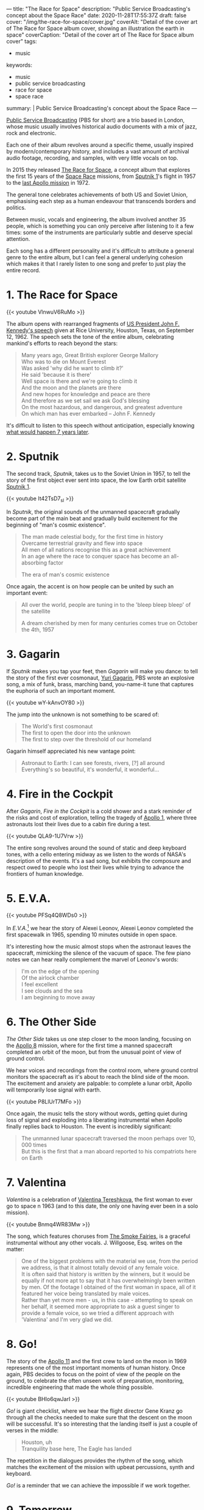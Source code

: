 ---
title: "The Race for Space"
description: "Public Service Broadcasting's concept about the Space Race"
date: 2020-11-28T17:55:37Z
draft: false
cover: "/img/the-race-for-space/cover.jpg"
coverAlt: "Detail of the cover art of The Race for Space album cover, showing an illustration the earth in space"
coverCaption: "Detail of the cover art of The Race for Space album cover"
tags:
  - music
keywords:
  - music
  - public service broadcasting
  - race for space
  - space race
summary: |
  Public Service Broadcasting's concept about the Space Race
---

[[http://publicservicebroadcasting.net/][Public Service Broadcasting]] (PBS for short) are a trio based in London, whose music usually involves historical audio documents with a mix of jazz, rock and electronic.

Each one of their album revolves around a specific theme, usually inspired by modern/contemporary history, and includes a vast amount of archival audio footage, recording, and samples, with very little vocals on top.

In 2015 they released [[https://en.wikipedia.org/wiki/The_Race_for_Space_(album)][The Race for Space]], a concept album that explores the first 15 years of the [[https://en.wikipedia.org/wiki/Space_Race][Space Race]] missions, from [[https://en.wikipedia.org/wiki/Sputnik_1][Sputnik 1]]'s flight in 1957 to the [[https://en.wikipedia.org/wiki/Apollo_17][last Apollo mission]] in 1972.

The general tone celebrates achievements of both US and Soviet Union, emphasising each step as a human endeavour that transcends borders and politics.

Between music, vocals and engineering, the album involved another 35 people, which is something you can only perceive after listening to it a few times: some of the instruments are particularly subtle and deserve special attention.

Each song has a different personality and it's difficult to attribute a general genre to the entire album, but I can feel a general underlying cohesion which makes it that I rarely listen to one song and prefer to just play the entire record.

* 1. The Race for Space

{{< youtube VlnwuV6RuMo >}}

The album opens with rearranged fragments of [[https://en.wikipedia.org/wiki/We_choose_to_go_to_the_Moon][US President John F. Kennedy's speech]] given at Rice University, Houston, Texas, on September 12, 1962. The speech sets the tone of the entire album, celebrating mankind's efforts to reach beyond the stars:

#+begin_quote
Many years ago, Great British explorer George Mallory \\
Who was to die on Mount Everest \\
Was asked 'why did he want to climb it?' \\
He said 'because it is there' \\
Well space is there and we're going to climb it \\
And the moon and the planets are there \\
And new hopes for knowledge and peace are there \\
And therefore as we set sail we ask God's blessing \\
On the most hazardous, and dangerous, and greatest adventure \\
On which man has ever embarked -- John F. Kennedy
#+end_quote

It's difficult to listen to this speech without anticipation, especially knowing [[https://en.wikipedia.org/wiki/Apollo_11][what would happen 7 years later]].

* 2. Sputnik

The second track, /Sputnik/, takes us to the Soviet Union in 1957, to tell the story of the first object ever sent into space, the low Earth orbit satellite [[https://en.wikipedia.org/wiki/Sputnik_1][Sputnik 1]].

{{< youtube It42TsD7_sI >}}

In /Sputnik/, the original sounds of the unmanned spacecraft gradually become part of the main beat and gradually build excitement for the beginning of "man's cosmic existence".

#+begin_quote
The man made celestial body, for the first time in history \\
Overcame terrestrial gravity and flew into space \\
All men of all nations recognise this as a great achievement \\
In an age where the race to conquer space has become an all-absorbing factor

The era of man's cosmic existence
#+end_quote

Once again, the accent is on how people can be united by such an important event:

#+begin_quote
All over the world, people are tuning in to the 'bleep bleep bleep' of the satellite

A dream cherished by men for many centuries comes true on October the 4th, 1957
#+end_quote

* 3. Gagarin

If /Sputnik/ makes you tap your feet, then /Gagarin/ will make you dance: to tell the story of the first ever cosmonaut, [[https://en.wikipedia.org/wiki/Yuri_Gagarin][Yuri Gagarin]], PBS wrote an explosive song, a mix of funk, brass, marching band, you-name-it tune that captures the euphoria of such an important moment.

{{< youtube wY-kAnvOY80 >}}

The jump into the unknown is not something to be scared of:

#+begin_quote
The World's first cosmonaut \\
The first to open the door into the unknown \\
The first to step over the threshold of our homeland
#+end_quote

Gagarin himself appreciated his new vantage point:

#+begin_quote
Astronaut to Earth: I can see forests, rivers, [?] all around \\
Everything's so beautiful, it's wonderful, it wonderful...
#+end_quote

* 4. Fire in the Cockpit

After /Gagarin/, /Fire in the Cockpit/ is a cold shower and a stark reminder of the risks and cost of exploration, telling the tragedy of [[https://en.wikipedia.org/wiki/Apollo_1][Apollo 1]], where three astronauts lost their lives due to a cabin fire during a test.

{{< youtube QLA9-1U7Vrw >}}

The entire song revolves around the sound of static and deep keyboard tones, with a cello entering midway as we listen to the words of NASA's description of the events. It's a sad song, but exhibits the composure and respect owed to people who lost their lives while trying to advance the frontiers of human knowledge.

* 5. E.V.A.

{{< youtube PFSq4Q8WDs0 >}}

In /E.V.A./[fn:eva] we hear the story of Alexei Leonov, Alexei Leonov completed the first spacewalk in 1965, spending 10 minutes outside in open space.

It's interesting how the music almost stops when the astronaut leaves the spacecraft, mimicking the silence of the vacuum of space. The few piano notes we can hear really complement the marvel of Leonov's words:

#+begin_quote
I'm on the edge of the opening \\
Of the airlock chamber \\
I feel excellent \\
I see clouds and the sea \\
I am beginning to move away
#+end_quote

* 6. The Other Side

/The Other Side/ takes us one step closer to the moon landing, focusing on the [[https://en.wikipedia.org/wiki/Apollo_8][Apollo 8]] mission, where for the first time a manned spacecraft completed an orbit of the moon, but from the unusual point of view of ground control.

We hear voices and recordings from the control room, where ground control monitors the spacecraft as it's about to reach the blind side of the moon. The excitement and anxiety are palpable: to complete a lunar orbit, Apollo will temporarily lose signal with earth.

{{< youtube P8LlUrT7MFo >}}

Once again, the music tells the story without words, getting quiet during loss of signal and exploding into a liberating instrumental when Apollo finally replies back to Houston. The event is incredibly significant:

#+begin_quote
The unmanned lunar spacecraft traversed the moon perhaps over 10, 000 times \\
But this is the first that a man aboard reported to his compatriots here on Earth
#+end_quote

* 7. Valentina

/Valentina/ is a celebration of [[https://en.wikipedia.org/wiki/Valentina_Tereshkova][Valentina Tereshkova]], the first woman to ever go to space n 1963 (and to this date, the only one having ever been in a solo mission).

{{< youtube Bnmq4WR83Mw >}}

The song, which features choruses from [[http://www.smokefairies.com/][The Smoke Fairies]], is a graceful instrumental without any other vocals. J. Willgoose, Esq. writes on the matter:

#+begin_quote
One of the biggest problems with the material we use, from the period we address, is that it almost totally devoid of any female voice. \\
It is often said that history is written by the winners, but it would be equally if not more apt to say that it has overwhelmingly been written by men. Of the footage I obtained of the first woman in space, all of it featured her voice being translated by male voices. \\
Rather than yet more men - us, in this case - attempting to speak on her behalf, it seemed more appropriate to ask a guest singer to provide a female voice, so we tried a different approach with 'Valentina' and I'm very glad we did.
#+end_quote

[fn:eva] the name is a shorthand for /extravehicular activity/, which indicates a spacesuit designed for usage outside of a vehicle.

* 8. Go!

The story of the [[https://en.wikipedia.org/wiki/Apollo_11][Apollo 11]] and the first crew to land on the moon in 1969 represents one of the most important moments of human history. Once again, PBS decides to focus on the point of view of the people on the ground, to celebrate the often unseen work of preparation, monitoring, incredible engineering that made the whole thing possible.

{{< youtube BHIo6qwJarI >}}

/Go!/ is giant checklist, where we hear the flight director Gene Kranz go through all the checks needed to make sure that the descent on the moon will be successful. It's so interesting that the landing itself is just a couple of verses in the middle:

#+begin_quote
Houston, uh \\
Tranquility base here, The Eagle has landed
#+end_quote

The repetition in the dialogues provides the rhythm of the song, which matches the excitement of the mission with upbeat percussions, synth and keyboard.

/Go!/ is a reminder that we can achieve the impossible if we work together.

* 9. Tomorrow

The [[https://en.wikipedia.org/wiki/Apollo_17][Apollo 17]] mission, the last in the Apollo program, represents the end of an era and the last time we landed on the moon.

{{< youtube 5Id8P6yvcWs >}}

/Tomorrow/ reflects on its significance: as a species, we managed to leave our own planet, albeit temporarily, and look beyond to a completely unexplored universe.

While it's not possible to separate the space race from the politics that fueled it in the first place, it's also a testament to the effort of thousands of people over decades, to literally take us where no one has ever been before.

As an outro, /Tomorrow/ tempers the excitement of the previous songs and focuses more on choruses and keyboard, painting a picture of anticipation of what's gonna come next.
